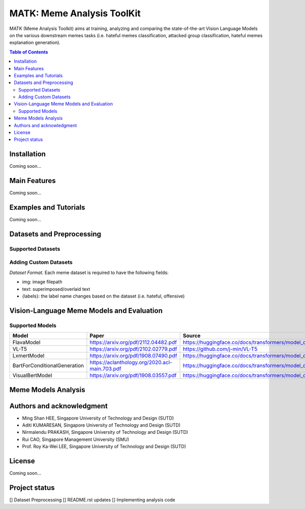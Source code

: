 MATK: Meme Analysis ToolKit
===========================

MATK (Meme Analysis Toolkit) aims at training, analyzing and comparing
the state-of-the-art Vision Language Models on the various downstream
memes tasks (i.e. hateful memes classification, attacked group
classification, hateful memes explanation generation).

.. contents:: Table of Contents 
   :depth: 2

***************
Installation
***************

Coming soon...

***************
Main Features
***************

Coming soon...

***************
Examples and Tutorials
***************

Coming soon...

**************************
Datasets and Preprocessing
**************************


Supported Datasets
~~~~~~~~~~~~~~~~~~
.. csv-table:: Supported Datasets
   :file: dataset_table.csv
   :widths: 30, 70
   :header-rows: 1


Adding Custom Datasets
~~~~~~~~~~~~~~~~~~
*Dataset Format.* Each meme dataset is required to have the following fields:

* img: image filepath
* text: superimposed/overlaid text
* {labels}: the label name changes based on the dataset (i.e. hateful, offensive)


**************************
Vision-Language Meme Models and Evaluation
**************************

Supported Models
~~~~~~~~~~~~~~~~
+------------------------------+------------------------------------------------+----------------------------------------------------------------------------------------------------+
| Model                        | Paper                                          | Source                                                                                             |
+==============================+================================================+====================================================================================================+
| FlavaModel                   |  https://arxiv.org/pdf/2112.04482.pdf          | https://huggingface.co/docs/transformers/model_doc/flava#transformers.FlavaModel                   |
+------------------------------+------------------------------------------------+----------------------------------------------------------------------------------------------------+
| VL-T5                        | https://arxiv.org/pdf/2102.02779.pdf           | https://github.com/j-min/VL-T5                                                                     |
+------------------------------+------------------------------------------------+----------------------------------------------------------------------------------------------------+
| LxmertModel                  | https://arxiv.org/pdf/1908.07490.pdf           | https://huggingface.co/docs/transformers/model_doc/lxmert#transformers.LxmertModel                 |
+------------------------------+------------------------------------------------+----------------------------------------------------------------------------------------------------+
| BartForConditionalGeneration | https://aclanthology.org/2020.acl-main.703.pdf | https://huggingface.co/docs/transformers/model_doc/bart#transformers.BartForConditionalGeneration  |
+------------------------------+------------------------------------------------+----------------------------------------------------------------------------------------------------+
| VisualBertModel              | https://arxiv.org/pdf/1908.03557.pdf           | https://huggingface.co/docs/transformers/model_doc/visual_bert#transformers.VisualBertModel        |
+------------------------------+------------------------------------------------+----------------------------------------------------------------------------------------------------+


**************************
Meme Models Analysis
**************************


**************************
Authors and acknowledgment
**************************

*  Ming Shan HEE, Singapore University of Technology and Design (SUTD)
*  Aditi KUMARESAN, Singapore University of Technology and Design (SUTD)
*  Nirmalendu PRAKASH, Singapore University of Technology and Design (SUTD)
*  Rui CAO, Singapore Management University (SMU)
*  Prof. Roy Ka-Wei LEE, Singapore University of Technology and Design (SUTD)

**************************
License
**************************

Coming soon...

**************************
Project status
**************************
[] Dataset Preprocessing
[] README.rst updates
[] Implementing analysis code